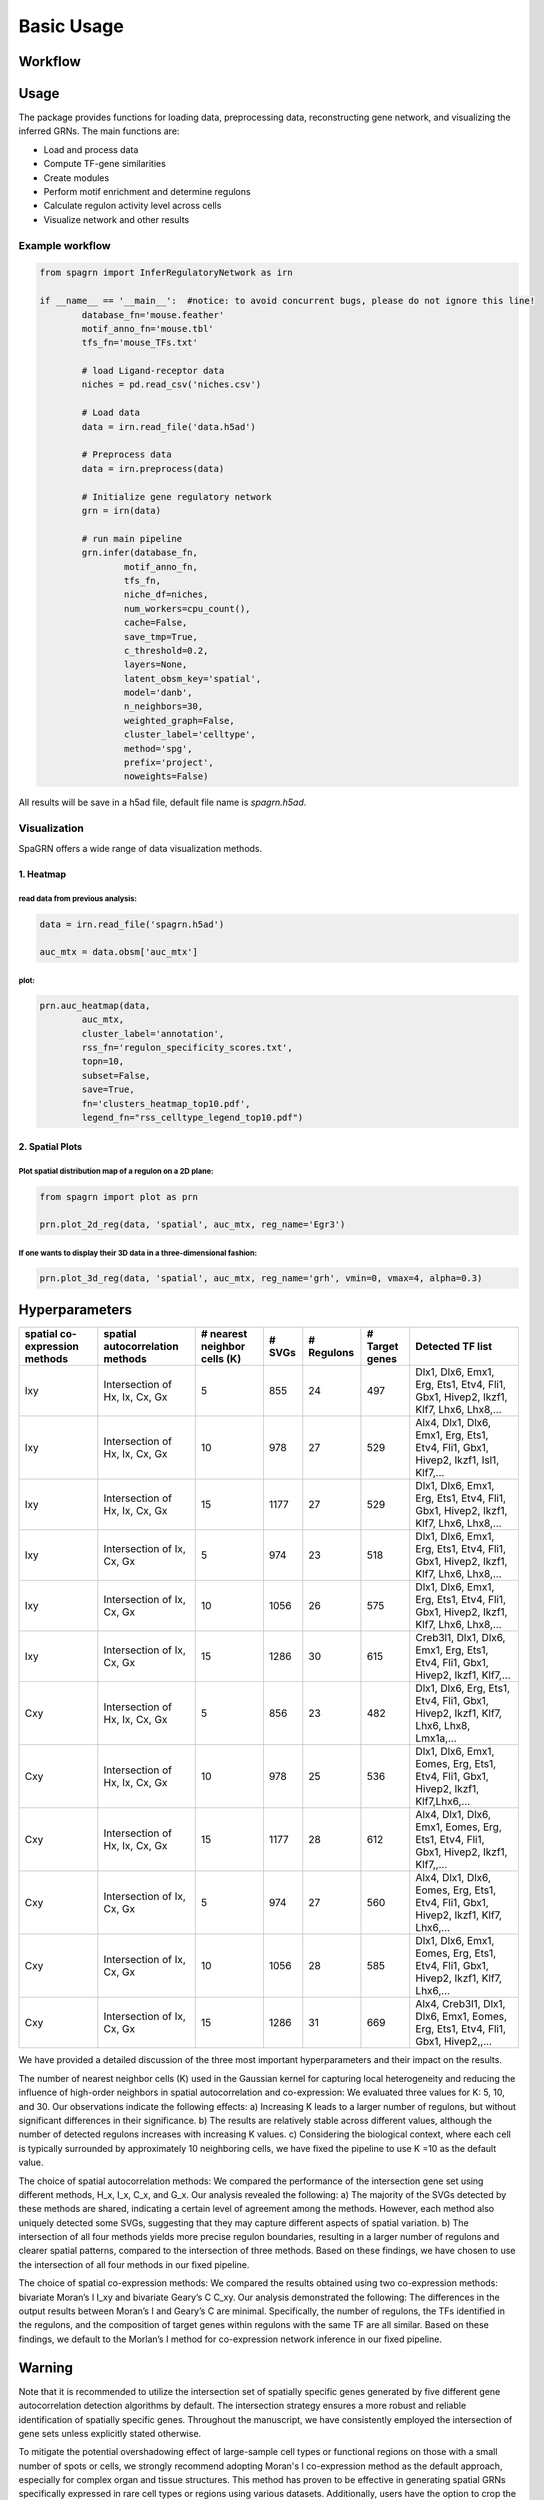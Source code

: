 Basic Usage 
================

Workflow
---------

.. image:: ./../_static/mainpipeline.BMP
    :alt: Title figure
    :width: 700px
    :align: center

Usage
--------------

The package provides functions for loading data, preprocessing data, reconstructing gene network, and visualizing the inferred GRNs. The main functions are:

* Load and process data

* Compute TF-gene similarities

* Create modules

* Perform motif enrichment and determine regulons

* Calculate regulon activity level across cells

* Visualize network and other results

Example workflow
++++++++++++++++++++++

.. code-block:: 

	from spagrn import InferRegulatoryNetwork as irn

	if __name__ == '__main__':  #notice: to avoid concurrent bugs, please do not ignore this line!
		database_fn='mouse.feather'
		motif_anno_fn='mouse.tbl'
		tfs_fn='mouse_TFs.txt'
		
		# load Ligand-receptor data
		niches = pd.read_csv('niches.csv')
		
		# Load data
		data = irn.read_file('data.h5ad')
		
		# Preprocess data
		data = irn.preprocess(data)
		
		# Initialize gene regulatory network
		grn = irn(data)
		
		# run main pipeline
		grn.infer(database_fn,
			motif_anno_fn,
			tfs_fn,
			niche_df=niches,
			num_workers=cpu_count(),
			cache=False,
			save_tmp=True,
			c_threshold=0.2,
			layers=None,
			latent_obsm_key='spatial',
			model='danb',
			n_neighbors=30,
			weighted_graph=False,
			cluster_label='celltype',
			method='spg',
			prefix='project',
			noweights=False)

All results will be save in a h5ad file, default file name is `spagrn.h5ad`.

Visualization
++++++++++++++++++++++

SpaGRN offers a wide range of data visualization methods.

1. Heatmap
************

read data from previous analysis:
~~~~~~~~~~~~~~~~~~~~~~~~

.. code-block:: 

	data = irn.read_file('spagrn.h5ad')
	
	auc_mtx = data.obsm['auc_mtx']


plot:
~~~~~~~~~~~~~~~~~~~~~~~~

.. code-block:: 

	prn.auc_heatmap(data,
		auc_mtx,
		cluster_label='annotation',
		rss_fn='regulon_specificity_scores.txt',
		topn=10,
		subset=False,
		save=True,
		fn='clusters_heatmap_top10.pdf',
		legend_fn="rss_celltype_legend_top10.pdf")  

.. image:: ./../_static/E14-16h_hotspot_clusters_heatmap_top5.png
    :alt: Title figure
    :width: 400px
    :align: center



2. Spatial Plots
************

Plot spatial distribution map of a regulon on a 2D plane:
~~~~~~~~~~~~~~~~~~~~~~~~

.. code-block:: 

	from spagrn import plot as prn

	prn.plot_2d_reg(data, 'spatial', auc_mtx, reg_name='Egr3')
	
.. image:: ./../_static/Egr3.png
    :alt: Title figure
    :width: 300px
    :align: center


If one wants to display their 3D data in a three-dimensional fashion:
~~~~~~~~~~~~~~~~~~~~~~~~

.. code-block:: 

	prn.plot_3d_reg(data, 'spatial', auc_mtx, reg_name='grh', vmin=0, vmax=4, alpha=0.3)

.. image:: ./../_static/grh_L3.png
    :alt: Title figure
    :width: 300px
    :align: center


Hyperparameters 
--------------


=============================== ================================== =============================== ========= ============== =============== =========================================================================================
spatial co-expression methods    spatial autocorrelation methods    # nearest neighbor cells (K)    # SVGs    # Regulons    # Target genes                                  Detected TF list
=============================== ================================== =============================== ========= ============== =============== =========================================================================================
            Ixy                  Intersection of Hx, Ix, Cx, Gx                  5                    855          24            497           Dlx1, Dlx6, Emx1, Erg, Ets1, Etv4, Fli1, Gbx1, Hivep2, Ikzf1, Klf7, Lhx6, Lhx8,...
            Ixy                  Intersection of Hx, Ix, Cx, Gx                 10                    978          27            529           Alx4, Dlx1, Dlx6, Emx1, Erg, Ets1, Etv4, Fli1, Gbx1, Hivep2, Ikzf1, Isl1, Klf7,...
            Ixy                  Intersection of Hx, Ix, Cx, Gx                 15                   1177          27            529           Dlx1, Dlx6, Emx1, Erg, Ets1, Etv4, Fli1, Gbx1, Hivep2, Ikzf1, Klf7, Lhx6, Lhx8,...
            Ixy                    Intersection of Ix, Cx, Gx                    5                    974          23            518           Dlx1, Dlx6, Emx1, Erg, Ets1, Etv4, Fli1, Gbx1, Hivep2, Ikzf1, Klf7, Lhx6, Lhx8,...
            Ixy                    Intersection of Ix, Cx, Gx                   10                   1056          26            575           Dlx1, Dlx6, Emx1, Erg, Ets1, Etv4, Fli1, Gbx1, Hivep2, Ikzf1, Klf7, Lhx6, Lhx8,...
            Ixy                    Intersection of Ix, Cx, Gx                   15                   1286          30            615           Creb3l1, Dlx1, Dlx6, Emx1, Erg, Ets1, Etv4, Fli1, Gbx1, Hivep2, Ikzf1, Klf7,...
            Cxy                  Intersection of Hx, Ix, Cx, Gx                  5                    856          23            482           Dlx1, Dlx6, Erg, Ets1, Etv4, Fli1, Gbx1, Hivep2, Ikzf1, Klf7, Lhx6, Lhx8, Lmx1a,...
            Cxy                  Intersection of Hx, Ix, Cx, Gx                 10                    978          25            536           Dlx1, Dlx6, Emx1, Eomes, Erg, Ets1, Etv4, Fli1, Gbx1, Hivep2, Ikzf1, Klf7,Lhx6,...
            Cxy                  Intersection of Hx, Ix, Cx, Gx                 15                   1177          28            612           Alx4, Dlx1, Dlx6, Emx1, Eomes, Erg, Ets1, Etv4, Fli1, Gbx1, Hivep2, Ikzf1, Klf7,,...
            Cxy                    Intersection of Ix, Cx, Gx                    5                    974          27            560           Alx4, Dlx1, Dlx6, Eomes, Erg, Ets1, Etv4, Fli1, Gbx1, Hivep2, Ikzf1, Klf7, Lhx6,...
            Cxy                    Intersection of Ix, Cx, Gx                   10                   1056          28            585           Dlx1, Dlx6, Emx1, Eomes, Erg, Ets1, Etv4, Fli1, Gbx1, Hivep2, Ikzf1, Klf7, Lhx6,...
            Cxy                    Intersection of Ix, Cx, Gx                   15                   1286          31            669           Alx4, Creb3l1, Dlx1, Dlx6, Emx1, Eomes, Erg, Ets1, Etv4, Fli1, Gbx1, Hivep2,,...
=============================== ================================== =============================== ========= ============== =============== =========================================================================================


We have provided a detailed discussion of the three most important hyperparameters and their impact on the results.

The number of nearest neighbor cells (K) used in the Gaussian kernel for capturing local heterogeneity and reducing the influence of high-order neighbors in spatial autocorrelation and co-expression: We evaluated three values for K: 5, 10, and 30. Our observations indicate the following effects: a) Increasing K leads to a larger number of regulons, but without significant differences in their significance. b) The results are relatively stable across different values, although the number of detected regulons increases with increasing K values. c) Considering the biological context, where each cell is typically surrounded by approximately 10 neighboring cells, we have fixed the pipeline to use K =10 as the default value.

The choice of spatial autocorrelation methods: We compared the performance of the intersection gene set using different methods, H_x, I_x, C_x, and G_x. Our analysis revealed the following: a) The majority of the SVGs detected by these methods are shared, indicating a certain level of agreement among the methods. However, each method also uniquely detected some SVGs, suggesting that they may capture different aspects of spatial variation. b) The intersection of all four methods yields more precise regulon boundaries, resulting in a larger number of regulons and clearer spatial patterns, compared to the intersection of three methods. Based on these findings, we have chosen to use the intersection of all four methods in our fixed pipeline.

The choice of spatial co-expression methods: We compared the results obtained using two co-expression methods: bivariate Moran’s I I_xy and bivariate Geary’s C C_xy. Our analysis demonstrated the following: The differences in the output results between Moran’s I and Geary’s C are minimal. Specifically, the number of regulons, the TFs identified in the regulons, and the composition of target genes within regulons with the same TF are all similar. Based on these findings, we default to the Morlan’s I method for co-expression network inference in our fixed pipeline.


Warning
--------------

Note that it is recommended to utilize the intersection set of spatially specific genes generated by five different gene autocorrelation detection algorithms by default. The intersection strategy ensures a more robust and reliable identification of spatially specific genes. Throughout the manuscript, we have consistently employed the intersection of gene sets unless explicitly stated otherwise. 

To mitigate the potential overshadowing effect of large-sample cell types or functional regions on those with a small number of spots or cells, we strongly recommend adopting Moran's I co-expression method as the default approach, especially for complex organ and tissue structures. This method has proven to be effective in generating spatial GRNs specifically expressed in rare cell types or regions using various datasets. Additionally, users have the option to crop the area of interest, which can increase the sample size of cell types or functional regions with limited spots or cells. This approach has the potential to improve the ranking of specific co-expressed targets, further enhancing the accuracy of the analysis.

